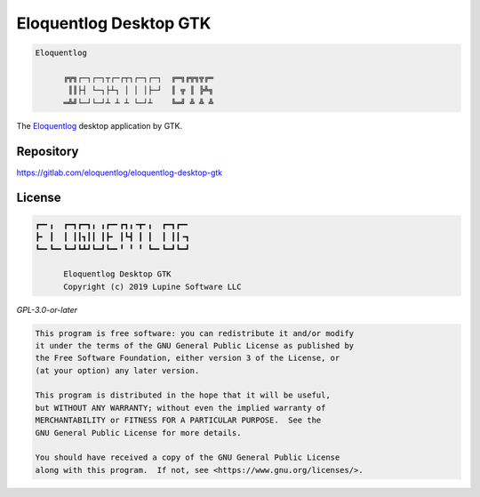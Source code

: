 Eloquentlog Desktop GTK
=======================

.. code:: text

   Eloquentlog

	 ╔╦╗┌─┐┌─┐┬┌─┌┬┐┌─┐┌─┐  ╔═╗╔╦╗╦╔═
	  ║║├┤ └─┐├┴┐ │ │ │├─┘  ║ ╦ ║ ╠╩╗
	 ═╩╝└─┘└─┘┴ ┴ ┴ └─┘┴    ╚═╝ ╩ ╩ ╩

The Eloquentlog_ desktop application by GTK.


Repository
----------

https://gitlab.com/eloquentlog/eloquentlog-desktop-gtk


License
-------

.. code:: text

   ┏━╸╻  ┏━┓┏━┓╻ ╻┏━╸┏┓╻╺┳╸╻  ┏━┓┏━╸
   ┣╸ ┃  ┃ ┃┃┓┃┃ ┃┣╸ ┃┗┫ ┃ ┃  ┃ ┃┃╺┓
   ┗━╸┗━╸┗━┛┗┻┛┗━┛┗━╸╹ ╹ ╹ ┗━╸┗━┛┗━┛

	 Eloquentlog Desktop GTK
	 Copyright (c) 2019 Lupine Software LLC


`GPL-3.0-or-later`


.. code:: text

   This program is free software: you can redistribute it and/or modify
   it under the terms of the GNU General Public License as published by
   the Free Software Foundation, either version 3 of the License, or
   (at your option) any later version.

   This program is distributed in the hope that it will be useful,
   but WITHOUT ANY WARRANTY; without even the implied warranty of
   MERCHANTABILITY or FITNESS FOR A PARTICULAR PURPOSE.  See the
   GNU General Public License for more details.

   You should have received a copy of the GNU General Public License
   along with this program.  If not, see <https://www.gnu.org/licenses/>.

.. _Eloquentlog: https://eloquentlog.com/
